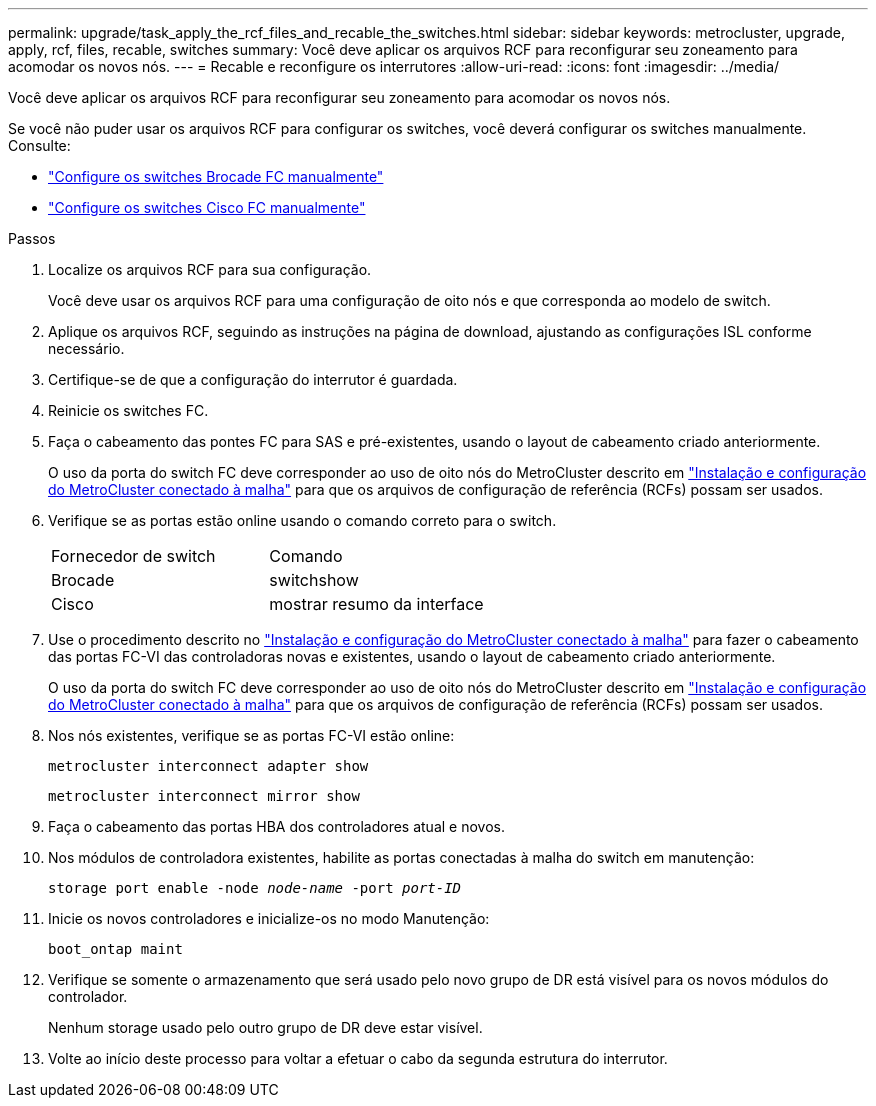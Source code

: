 ---
permalink: upgrade/task_apply_the_rcf_files_and_recable_the_switches.html 
sidebar: sidebar 
keywords: metrocluster, upgrade, apply, rcf, files, recable, switches 
summary: Você deve aplicar os arquivos RCF para reconfigurar seu zoneamento para acomodar os novos nós. 
---
= Recable e reconfigure os interrutores
:allow-uri-read: 
:icons: font
:imagesdir: ../media/


[role="lead"]
Você deve aplicar os arquivos RCF para reconfigurar seu zoneamento para acomodar os novos nós.

Se você não puder usar os arquivos RCF para configurar os switches, você deverá configurar os switches manualmente. Consulte:

* link:../install-fc/task_fcsw_brocade_configure_the_brocade_fc_switches_supertask.html["Configure os switches Brocade FC manualmente"]
* link:../install-fc/task_fcsw_cisco_configure_a_cisco_switch_supertask.html["Configure os switches Cisco FC manualmente"]


.Passos
. Localize os arquivos RCF para sua configuração.
+
Você deve usar os arquivos RCF para uma configuração de oito nós e que corresponda ao modelo de switch.

. Aplique os arquivos RCF, seguindo as instruções na página de download, ajustando as configurações ISL conforme necessário.
. Certifique-se de que a configuração do interrutor é guardada.
. Reinicie os switches FC.
. Faça o cabeamento das pontes FC para SAS e pré-existentes, usando o layout de cabeamento criado anteriormente.
+
O uso da porta do switch FC deve corresponder ao uso de oito nós do MetroCluster descrito em link:../install-fc/index.html["Instalação e configuração do MetroCluster conectado à malha"] para que os arquivos de configuração de referência (RCFs) possam ser usados.

. Verifique se as portas estão online usando o comando correto para o switch.
+
|===


| Fornecedor de switch | Comando 


 a| 
Brocade
 a| 
switchshow



 a| 
Cisco
 a| 
mostrar resumo da interface

|===
. Use o procedimento descrito no link:../install-fc/index.html["Instalação e configuração do MetroCluster conectado à malha"] para fazer o cabeamento das portas FC-VI das controladoras novas e existentes, usando o layout de cabeamento criado anteriormente.
+
O uso da porta do switch FC deve corresponder ao uso de oito nós do MetroCluster descrito em link:../install-fc/index.html["Instalação e configuração do MetroCluster conectado à malha"] para que os arquivos de configuração de referência (RCFs) possam ser usados.

. Nos nós existentes, verifique se as portas FC-VI estão online:
+
`metrocluster interconnect adapter show`

+
`metrocluster interconnect mirror show`

. Faça o cabeamento das portas HBA dos controladores atual e novos.
. Nos módulos de controladora existentes, habilite as portas conectadas à malha do switch em manutenção:
+
`storage port enable -node _node-name_ -port _port-ID_`

. Inicie os novos controladores e inicialize-os no modo Manutenção:
+
`boot_ontap maint`

. Verifique se somente o armazenamento que será usado pelo novo grupo de DR está visível para os novos módulos do controlador.
+
Nenhum storage usado pelo outro grupo de DR deve estar visível.

. Volte ao início deste processo para voltar a efetuar o cabo da segunda estrutura do interrutor.

